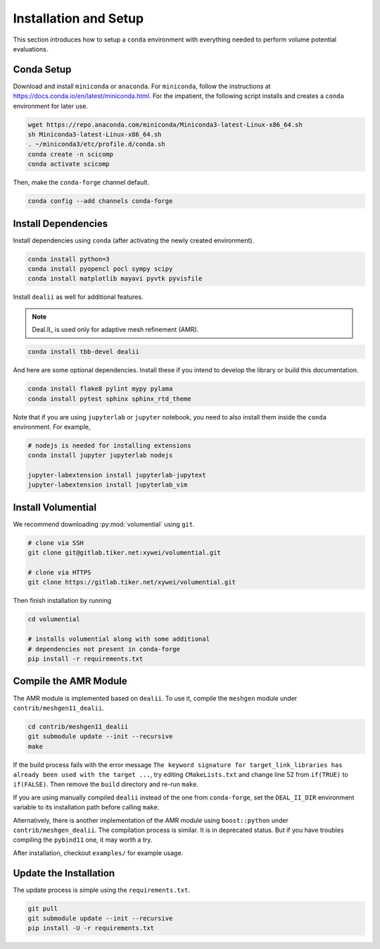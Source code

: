 Installation and Setup
======================

This section introduces how to setup a ``conda`` environment with everything needed to perform volume potential evaluations.

Conda Setup
-----------

Download and install ``miniconda`` or ``anaconda``. For ``miniconda``, follow the instructions at https://docs.conda.io/en/latest/miniconda.html. For the impatient, the following script installs and creates a ``conda`` environment for later use.

.. code-block:: bash

   wget https://repo.anaconda.com/miniconda/Miniconda3-latest-Linux-x86_64.sh
   sh Miniconda3-latest-Linux-x86_64.sh
   . ~/miniconda3/etc/profile.d/conda.sh
   conda create -n scicomp
   conda activate scicomp

Then, make the ``conda-forge`` channel default.

.. code-block:: bash

   conda config --add channels conda-forge 

Install Dependencies
--------------------

Install dependencies using ``conda`` (after activating the newly created environment).

.. code-block:: bash

   conda install python=3
   conda install pyopencl pocl sympy scipy 
   conda install matplotlib mayavi pyvtk pyvisfile

Install ``dealii`` as well for additional features.

.. note::

   Deal.II_ is used only for adaptive mesh refinement (AMR).

.. code-block:: bash

   conda install tbb-devel dealii

And here are some optional dependencies. Install these if you intend to develop the library or build this documentation.

.. code-block:: bash

   conda install flake8 pylint mypy pylama
   conda install pytest sphinx sphinx_rtd_theme

Note that if you are using ``jupyterlab`` or ``jupyter`` notebook, you need to also install them inside the ``conda`` environment. For example,

.. code-block:: bash

   # nodejs is needed for installing extensions
   conda install jupyter jupyterlab nodejs

   jupyter-labextension install jupyterlab-jupytext
   jupyter-labextension install jupyterlab_vim

Install Volumential
-------------------

We recommend downloading :py:mod:`volumential` using ``git``.

.. code-block:: bash

   # clone via SSH
   git clone git@gitlab.tiker.net:xywei/volumential.git

   # clone via HTTPS
   git clone https://gitlab.tiker.net/xywei/volumential.git

Then finish installation by running

.. code-block:: bash

   cd volumential

   # installs volumential along with some additional
   # dependencies not present in conda-forge
   pip install -r requirements.txt

Compile the AMR Module
----------------------

The AMR module is implemented based on ``dealii``.
To use it, compile the ``meshgen`` module under ``contrib/meshgen11_dealii``. 

.. code-block:: bash

   cd contrib/meshgen11_dealii
   git submodule update --init --recursive
   make

If the build process fails with the error message
``The keyword signature for target_link_libraries has already been used with
the target ...``, try editing ``CMakeLists.txt`` and change line 52
from ``if(TRUE)`` to ``if(FALSE)``. Then remove the ``build`` directory
and re-run ``make``.

If you are using manually compiled ``dealii`` instead of the one from
``conda-forge``, set the ``DEAL_II_DIR`` environment variable to
its installation path before calling ``make``.

Alternatively, there is another implementation of the AMR module
using ``boost::python`` under ``contrib/meshgen_dealii``. The compilation
process is similar. It is in deprecated status. But if you have troubles
compiling the ``pybind11`` one, it may worth a try.

After installation, checkout ``examples/`` for example usage.

Update the Installation
-----------------------

The update process is simple using the ``requirements.txt``.

.. code-block:: bash

   git pull
   git submodule update --init --recursive
   pip install -U -r requirements.txt
